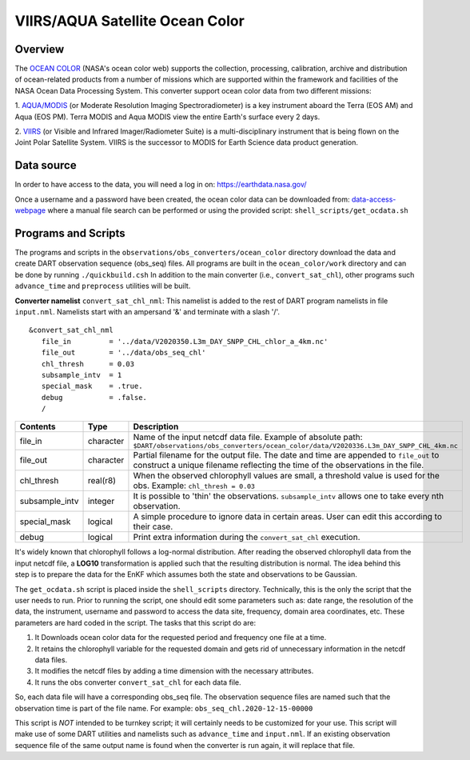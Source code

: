 VIIRS/AQUA Satellite Ocean Color
================================

Overview
--------

The `OCEAN COLOR <https://oceandata.sci.gsfc.nasa.gov/>`__ (NASA's ocean color web) supports the collection,
processing, calibration, archive and distribution of ocean-related products from a number of missions
which are supported within the framework and facilities of the NASA Ocean Data Processing System. This
converter support ocean color data from two different missions:

1. `AQUA/MODIS <https://oceancolor.gsfc.nasa.gov/data/aqua/>`__ (or Moderate Resolution Imaging
Spectroradiometer) is a key instrument aboard the Terra (EOS AM) and Aqua (EOS PM).
Terra MODIS and Aqua MODIS view the entire Earth's surface every 2 days.

2. `VIIRS <https://oceancolor.gsfc.nasa.gov/data/viirs-snpp/>`__ (or Visible and Infrared Imager/Radiometer
Suite) is a multi-disciplinary instrument that is being flown on the Joint Polar Satellite System. VIIRS
is the successor to MODIS for Earth Science data product generation.

Data source
-----------

In order to have access to the data, you will need a log in on: `https://earthdata.nasa.gov/ <https://earthdata.nasa.gov/>`__

Once a username and a password have been created, the ocean color data can be downloaded from:
`data-access-webpage <https://oceandata.sci.gsfc.nasa.gov/api/file_search>`__ where a manual file
search can be performed or using the provided script: ``shell_scripts/get_ocdata.sh``

Programs and Scripts
--------------------

The programs and scripts in the ``observations/obs_converters/ocean_color`` directory download the data
and create DART observation sequence (obs_seq) files. All programs are built in the ``ocean_color/work``
directory and can be done by running ``./quickbuild.csh`` In addition to the main converter (i.e.,
``convert_sat_chl``), other programs such ``advance_time`` and ``preprocess`` utilities will be built.

**Converter namelist** ``convert_sat_chl_nml``:
This namelist is added to the rest of DART program namelists in file ``input.nml``. Namelists start
with an ampersand '&' and terminate with a slash '/'.

::

   &convert_sat_chl_nml
      file_in         = '../data/V2020350.L3m_DAY_SNPP_CHL_chlor_a_4km.nc'
      file_out        = '../data/obs_seq_chl'
      chl_thresh      = 0.03
      subsample_intv  = 1
      special_mask    = .true.
      debug           = .false.
      /

.. container::

  +-----------------+-----------+-----------------------------------------------------------------------------------------+
  | Contents        | Type      | Description                                                                             |
  +=================+===========+=========================================================================================+
  | file_in         | character | Name of the input netcdf data file. Example of absolute path:                           |
  |                 |           | ``$DART/observations/obs_converters/ocean_color/data/V2020336.L3m_DAY_SNPP_CHL_4km.nc`` |
  +-----------------+-----------+-----------------------------------------------------------------------------------------+
  | file_out        | character | Partial filename for the output file.  The date and time are appended to ``file_out``   |
  |                 |           | to construct a unique filename reflecting the time of the observations in the file.     |
  +-----------------+-----------+-----------------------------------------------------------------------------------------+
  | chl_thresh      | real(r8)  | When the observed chlorophyll values are small, a threshold value is used for the obs.  |
  |                 |           | Example: ``chl_thresh = 0.03``                                                          |
  +-----------------+-----------+-----------------------------------------------------------------------------------------+
  | subsample_intv  | integer   | It is possible to 'thin' the observations. ``subsample_intv``                           |
  |                 |           | allows one to take every nth observation.                                               |
  +-----------------+-----------+-----------------------------------------------------------------------------------------+
  | special_mask    | logical   | A simple procedure to ignore data in certain areas.                                     |
  |                 |           | User can edit this according to their case.                                             |
  +-----------------+-----------+-----------------------------------------------------------------------------------------+
  | debug           | logical   | Print extra information during the ``convert_sat_chl`` execution.                       |
  +-----------------+-----------+-----------------------------------------------------------------------------------------+

It's widely known that chlorophyll follows a log-normal distribution. After reading the observed chlorophyll data
from the input netcdf file, a **LOG10** transformation is applied such that the resulting distribution is normal.
The idea behind this step is to prepare the data for the EnKF which assumes both the state and observations to
be Gaussian.

The ``get_ocdata.sh`` script is placed inside the ``shell_scripts`` directory. Technically, this is the only the script that the
user needs to run. Prior to running the script, one should edit some parameters such as: date range, the resolution
of the data, the instrument, username and password to access the data site, frequency, domain area coordinates, etc.
These parameters are hard coded in the script. The tasks that this script do are:

#. It Downloads ocean color data for the requested period and frequency one file at a time.
#. It retains the chlorophyll variable for the requested domain and gets rid of unnecessary information in the netcdf data files.
#. It modifies the netcdf files by adding a time dimension with the necessary attributes.
#. It runs the obs converter ``convert_sat_chl`` for each data file.

So, each data file will have a corresponding obs_seq file. The observation sequence files are named such that
the observation time is part of the file name. For example: ``obs_seq_chl.2020-12-15-00000``

This script is *NOT* intended to be turnkey script; it will certainly needs to be customized for your use. This script
will make use of some DART utilities and namelists such as ``advance_time`` and ``input.nml``. If an existing observation
sequence file of the same output name is found when the converter is run again,
it will replace that file.
